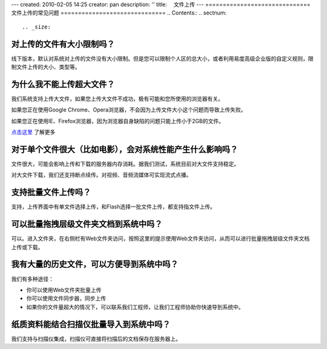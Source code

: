 ---
created: 2010-02-05 14:25
creator: pan
description: ''
title: 　文件上传
---
==============================
文件上传的常见问题
==============================
.. Contents::
.. sectnum::


.. _size:

对上传的文件有大小限制吗？
=========================================
线下版本，默认对系统对上传的文件没有大小限制。但是您可以限制个人区的总大小，或者利用易度高级企业版的自定义规则，限制文件上传的大小、类型等。


.. _big:

为什么我不能上传超大文件？
====================================
我们系统支持上传大文件，如果您上传大文件不成功，极有可能和您所使用的浏览器有关。

如果您正在使用Google Chrome、Opera浏览器，不会因为上传文件大小这个问题而导致上传失败。

如果您正在使用IE、Firefox浏览器，因为浏览器自身缺陷的问题只能上传小于2GB的文件。

`点击这里 <http://www.motobit.com/help/scptutl/pa98.htm>`_ 了解更多


.. _influence:

对于单个文件很大（比如电影），会对系统性能产生什么影响吗？
=======================================================================================
文件很大，可能会影响上传和下载的服务器内存消耗。据我们测试，系统目前对大文件支持稳定。

对大文件下载，我们还支持断点续传。对视频、音频流媒体可实现流式点播。


.. _batch-upload:

支持批量文件上传吗？
=============================
支持，上传界面中有单文件选择上传，和Flash选择一批文件上传，都支持指文件上传。


.. _batch:

可以批量拖拽层级文件夹文档到系统中吗？
=====================================================================
可以。进入文件夹，在右侧栏有Web文件夹访问，按照这里的提示使用Web文件夹访问，从而可以进行批量拖拽层级文件夹文档上传或下载。


.. _history:

我有大量的历史文件，可以方便导到系统中吗？
==================================================================
我们有多种途径：

- 你可以使用Web文件夹批量上传
- 你可以使用文件同步器，同步上传
- 如果你的文件量超大的情况下，可以联系我们工程师，让我们工程师协助你快速导到系统中。


.. _paper:

纸质资料能结合扫描仪批量导入到系统中吗？
=========================================================

我们支持与扫描仪集成，扫描仪可直接将扫描后的文档保存在服务器上。

